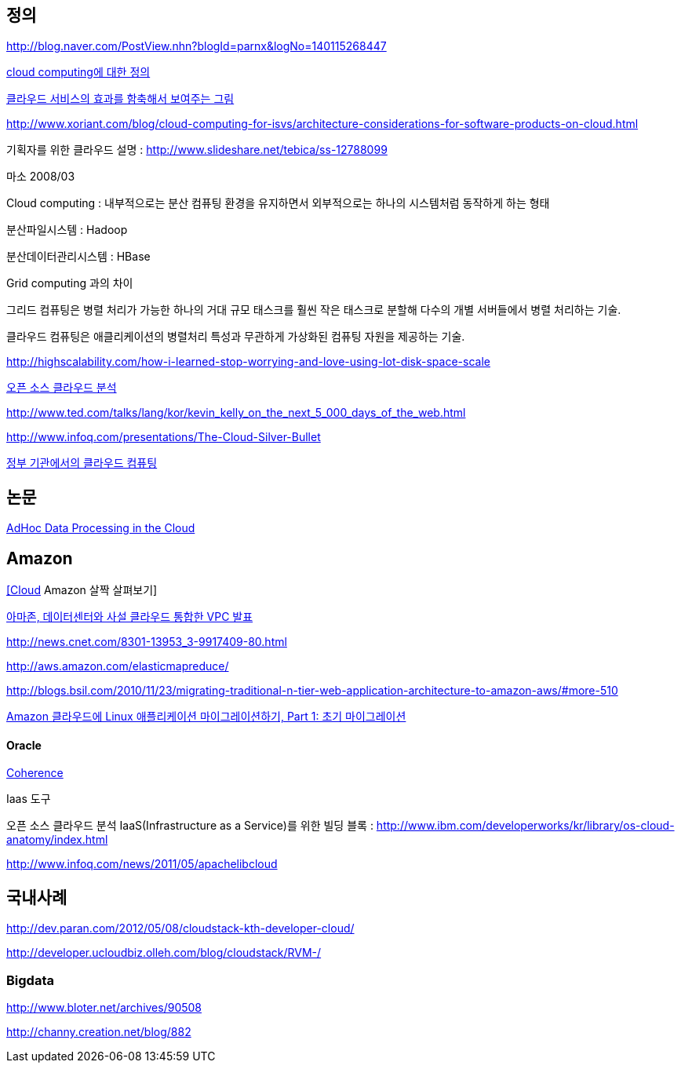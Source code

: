 == 정의

http://blog.naver.com/PostView.nhn?blogId=parnx&logNo=140115268447[http://blog.naver.com/PostView.nhn?blogId=parnx&logNo=140115268447]

http://www.jaso.co.kr/257[cloud computing에 대한 정의]

http://younghoe.info/1291[클라우드 서비스의 효과를 함축해서 보여주는 그림]

http://www.xoriant.com/blog/cloud-computing-for-isvs/architecture-considerations-for-software-products-on-cloud.html[http://www.xoriant.com/blog/cloud-computing-for-isvs/architecture-considerations-for-software-products-on-cloud.html]

기획자를 위한 클라우드 설명 : http://www.slideshare.net/tebica/ss-12788099[http://www.slideshare.net/tebica/ss-12788099]

마소 2008/03

Cloud computing : 내부적으로는 분산 컴퓨팅 환경을 유지하면서 외부적으로는 하나의 시스템처럼 동작하게 하는 형태

분산파일시스템 : Hadoop

분산데이터관리시스템 : HBase

Grid computing 과의 차이

그리드 컴퓨팅은 병렬 처리가 가능한 하나의 거대 규모 태스크를 훨씬 작은 태스크로 분할해 다수의 개별 서버들에서 병렬 처리하는 기술.

클라우드 컴퓨팅은 애클리케이션의 병렬처리 특성과 무관하게 가상화된 컴퓨팅 자원을 제공하는 기술.

http://highscalability.com/how-i-learned-stop-worrying-and-love-using-lot-disk-space-scale[http://highscalability.com/how-i-learned-stop-worrying-and-love-using-lot-disk-space-scale]

http://www.ibm.com/developerworks/kr/library/os-cloud-anatomy/index.html[오픈 소스 클라우드 분석]

http://www.ted.com/talks/lang/kor/kevin_kelly_on_the_next_5_000_days_of_the_web.html[http://www.ted.com/talks/lang/kor/kevin_kelly_on_the_next_5_000_days_of_the_web.html]

http://www.infoq.com/presentations/The-Cloud-Silver-Bullet[http://www.infoq.com/presentations/The-Cloud-Silver-Bullet]

http://www.ibm.com/developerworks/kr/industry/library/ind-govcloud/index.html[정부 기관에서의 클라우드 컴퓨팅]

== 논문

http://www.cs.ucsd.edu/~dlogothetis/docs/mortar_vldb08.pdf[AdHoc Data Processing in the Cloud]

== Amazon

http://www.javapattern.info/265[[Cloud] Amazon 살짝 살펴보기]

http://www.idg.co.kr/newscenter/common/newCommonView.do?newsId=58643[아마존, 데이터센터와 사설 클라우드 통합한 VPC 발표]

http://news.cnet.com/8301-13953_3-9917409-80.html[http://news.cnet.com/8301-13953_3-9917409-80.html]

http://aws.amazon.com/elasticmapreduce/[http://aws.amazon.com/elasticmapreduce/]

http://blogs.bsil.com/2010/11/23/migrating-traditional-n-tier-web-application-architecture-to-amazon-aws/#more-510[http://blogs.bsil.com/2010/11/23/migrating-traditional-n-tier-web-application-architecture-to-amazon-aws/#more-510]

https://www.ibm.com/developerworks/kr/library/l-migrate2cloud-1/index.html[Amazon 클라우드에 Linux 애플리케이션 마이그레이션하기, Part 1: 초기 마이그레이션]

==== Oracle

http://ej5811.blog.me/80095452275[Coherence]

Iaas 도구

오픈 소스 클라우드 분석 IaaS(Infrastructure as a Service)를 위한 빌딩 블록 :  http://www.ibm.com/developerworks/kr/library/os-cloud-anatomy/index.html[http://www.ibm.com/developerworks/kr/library/os-cloud-anatomy/index.html]

http://www.infoq.com/news/2011/05/apachelibcloud[http://www.infoq.com/news/2011/05/apachelibcloud]


== 국내사례
http://dev.paran.com/2012/05/08/cloudstack-kth-developer-cloud/[http://dev.paran.com/2012/05/08/cloudstack-kth-developer-cloud/]

http://developer.ucloudbiz.olleh.com/blog/cloudstack/RVM-/[http://developer.ucloudbiz.olleh.com/blog/cloudstack/RVM-/]  

=== Bigdata

http://www.bloter.net/archives/90508[http://www.bloter.net/archives/90508]

http://channy.creation.net/blog/882[http://channy.creation.net/blog/882]
